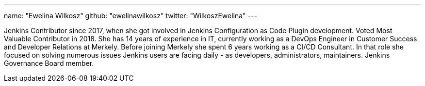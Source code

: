 ---
name: "Ewelina Wilkosz"
github: "ewelinawilkosz"
twitter: "WilkoszEwelina"
---

Jenkins Contributor since 2017, when she got involved in Jenkins Configuration as Code Plugin development.
Voted Most Valuable Contributor in 2018.
She has 14 years of experience in IT, currently working as a DevOps Engineer in Customer Success and Developer Relations at Merkely.  
Before joining Merkely she spent 6 years working as a CI/CD Consultant. In that role she focused on solving numerous issues Jenkins users are facing daily - as developers, administrators, maintainers.  
Jenkins Governance Board member.
